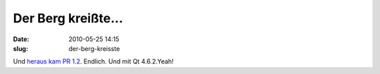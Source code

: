Der Berg kreißte...
###################
:date: 2010-05-25 14:15
:slug: der-berg-kreisste

Und `heraus kam PR 1.2`_. Endlich. Und mit Qt 4.6.2.Yeah!

.. _heraus kam PR 1.2: http://maemocentral.com/2010/05/24/the-n900-finally-gets-the-pr-1-2-firmware/?utm_source=feedburner&utm_medium=feed&utm_campaign=Feed:+MaemoCentral+(Maemo+Central)
